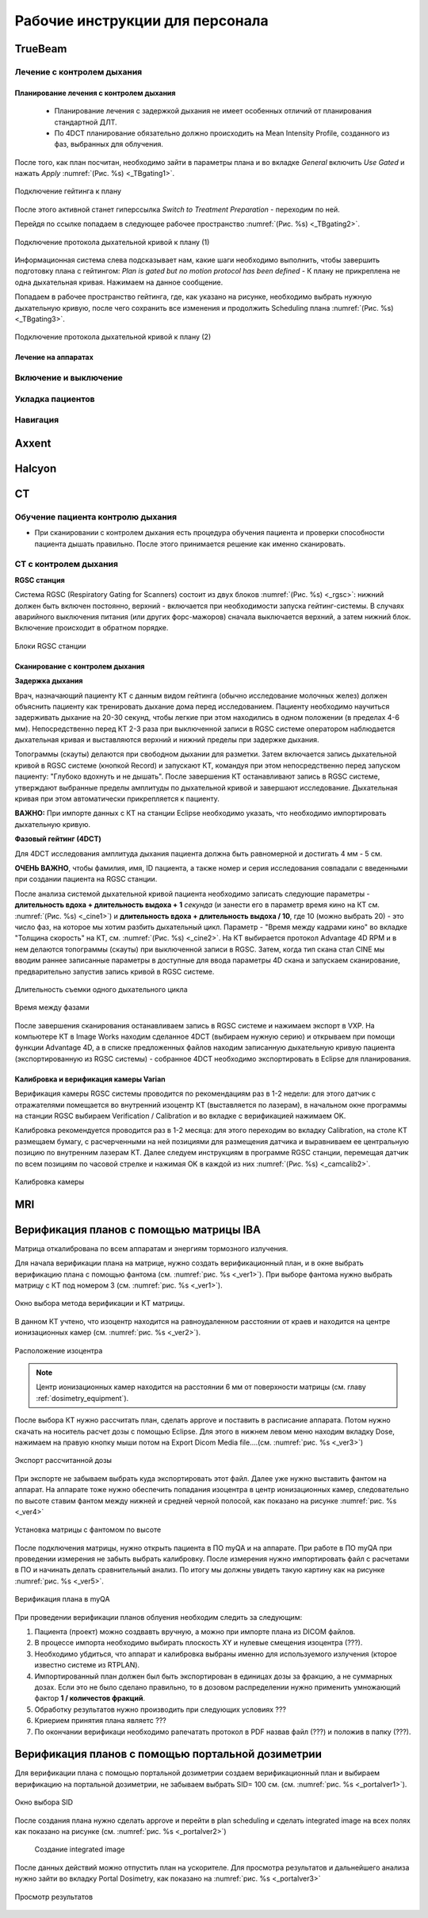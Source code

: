 .. _instructions:

Рабочие инструкции для персонала
================================

TrueBeam
--------

Лечение с контролем дыхания
~~~~~~~~~~~~~~~~~~~~~~~~~~~

Планирование лечения с контролем дыхания
""""""""""""""""""""""""""""""""""""""""

 - Планирование лечения с задержкой дыхания не имеет особенных отличий от планирования стандартной ДЛТ.
 - По 4DCT планирование обязательно должно происходить на Mean Intensity Profile, созданного из фаз, выбранных для облучения.

После того, как план посчитан, необходимо зайти в параметры плана и во вкладке *General* включить *Use Gated* и нажать *Apply* :numref:`(Рис. %s) <_TBgating1>`.

.. figure:: images/gating1.png
   :name: _TBgating1
   :align: center
   :width: 50%
   :figclass: align-center

   Подключение гейтинга к плану

После этого активной станет гиперссылка *Switch to Treatment Preparation* - переходим по ней.

Перейдя по ссылке попадаем в следующее рабочее пространство :numref:`(Рис. %s) <_TBgating2>`.

.. figure:: images/gating2.png
   :name: _TBgating2
   :align: center
   :width: 50%
   :figclass: align-center

   Подключение протокола дыхательной кривой к плану (1)

Информационная система слева подсказывает нам, какие шаги необходимо выполнить, чтобы завершить подготовку плана с гейтингом: *Plan is gated but no motion protocol
has been defined* - К плану не прикреплена не одна дыхательная кривая. Нажимаем на данное сообщение.

Попадаем в рабочее пространство гейтинга, где, как указано на рисунке, необходимо выбрать нужную дыхательную кривую, после чего сохранить все изменения и
продолжить Scheduling плана :numref:`(Рис. %s) <_TBgating3>`.

.. figure:: images/gating3.png
   :name: _TBgating3
   :align: center
   :width: 50%
   :figclass: align-center

   Подключение протокола дыхательной кривой к плану (2)

Лечение на аппаратах
""""""""""""""""""""

Включение и выключение
~~~~~~~~~~~~~~~~~~~~~~

Укладка пациентов
~~~~~~~~~~~~~~~~~

Навигация
~~~~~~~~~

Axxent
------

Halcyon
-------

CT
---

Обучение пациента контролю дыхания
~~~~~~~~~~~~~~~~~~~~~~~~~~~~~~~~~~

- При сканировании с контролем дыхания есть процедура обучения пациента и проверки способности пациента дышать правильно. 
  После этого принимается решение как именно сканировать.

CT с контролем дыхания
~~~~~~~~~~~~~~~~~~~~~~

**RGSC станция**

Система RGSC (Respiratory Gating for Scanners) состоит из двух блоков :numref:`(Рис. %s) <_rgsc>`: нижний должен быть включен постоянно, верхний - включается при 
необходимости запуска гейтинг-системы. В случаях аварийного выключения питания (или других форс-мажоров) сначала выключается верхний,
а затем нижний блок. Включение происходит в обратном порядке.

.. figure:: images/rgsc.png
   :name: _rgsc
   :align: center
   :width: 50%
   :figclass: align-center

   Блоки RGSC станции

Сканирование с контролем дыхания
""""""""""""""""""""""""""""""""

**Задержка дыхания**

Врач, назначающий пациенту КТ с данным видом гейтинга (обычно исследование молочных желез) должен объяснить пациенту как тренировать дыхание дома
перед исследованием. Пациенту необходимо научиться задерживать дыхание на 20-30 секунд, чтобы легкие при этом находились в одном
положении (в пределах 4-6 мм). Непосредственно перед КТ 2-3 раза при выключенной записи в RGSC системе оператором наблюдается дыхательная кривая и
выставляются верхний и нижний пределы при задержке дыхания.

Топограммы (скауты) делаются при свободном дыхании для разметки. Затем включается запись дыхательной кривой в RGSC системе (кнопкой Record) и
запускают КТ, командуя при этом непосредственно перед запуском пациенту: "Глубоко вдохнуть и не дышать". После завершения КТ останавливают запись в RGSC системе,
утверждают выбранные пределы амплитуды по дыхательной кривой и завершают исследование. Дыхательная кривая при этом автоматически прикрепляется к пациенту. 

**ВАЖНО:** При импорте данных с КТ на станции Eclipse необходимо указать, что необходимо импортировать дыхательную кривую.

**Фазовый гейтинг (4DCT)**

Для 4DCT исследования амплитуда дыхания пациента должна быть равномерной и достигать 4 мм - 5 см. 

**ОЧЕНЬ ВАЖНО**, чтобы фамилия, имя, ID пациента, а также номер и серия исследования совпадали с введенными при создании пациента на RGSC станции.

После анализа системой дыхательной кривой пациента необходимо записать следующие параметры - **длительность вдоха + длительность выдоха + 1** *секунда*
(и занести его в параметр время кино на КТ см. :numref:`(Рис. %s) <_cine1>`) и **длительность вдоха + длительность выдоха / 10**, где 10 (можно выбрать 20) -
это число фаз, на которое мы хотим разбить дыхательный цикл. Параметр - "Время между кадрами кино" во вкладке "Толщина скорость" на КТ, см. :numref:`(Рис. %s) <_cine2>`.
На КТ выбирается протокол Advantage 4D RPM и в нем делаются топограммы (скауты) при выключенной записи в RGSC.
Затем, когда тип скана стал CINE мы вводим раннее записанные параметры в доступные для ввода параметры 4D скана и
запускаем сканирование, предварительно запустив запись кривой в RGSC системе.

.. figure:: images/cinect1.png
   :name: _cine1
   :align: center
   :width: 80%
   :figclass: align-center

   Длительность съемки одного дыхательного цикла

.. figure:: images/cinect2.png
   :name: _cine2
   :align: center
   :width: 80%
   :figclass: align-center

   Время между фазами

После завершения сканирования останавливаем запись в RGSC системе и нажимаем экспорт в VXP. На компьютере КТ в Image Works находим сделанное 4DCT (выбираем нужную
серию) и открываем при помощи функции Advantage 4D, а в списке предложенных файлов находим записанную дыхательную кривую пациента
(экспортированную из RGSC системы) - собранное 4DCT необходимо экспортировать в Eclipse для планирования.

Калибровка и верификация камеры Varian
""""""""""""""""""""""""""""""""""""""

Верификация камеры RGSC системы проводится по рекомендациям раз в 1-2 недели: для этого датчик с отражателями помещается во внутренний изоцентр КТ
(выставляется по лазерам), в начальном окне программы на станции RGSC выбираем Verification / Calibration и во вкладке с верификацией нажимаем OK.

Калибровка рекомендуется проводится раз в 1-2 месяца: для этого переходим во вкладку Calibration, на столе КТ размещаем бумагу, с расчерченными на ней позициями
для размещения датчика и выравниваем ее центральную позицию по внутренним лазерам КТ. Далее следуем инструкциям в программе RGSC станции, перемещая датчик по
всем позициям по часовой стрелке и нажимая OK в каждой из них :numref:`(Рис. %s) <_camcalib2>`.

.. figure:: images/CamCalib.png
   :name: _camcalib2
   :align: center
   :width: 50%
   :figclass: align-center

   Калибровка камеры

MRI
---

Верификация планов с помощью матрицы IBA
----------------------------------------

Матрица откалибрована по всем аппаратам и энергиям тормозного излучения.

Для начала верификации плана на матрице, нужно создать верификационный план, и в 
окне выбрать верификацию плана с помощью фантома (см. :numref:`рис. %s <_ver1>`).
При выборе фантома нужно выбрать матрицу с КТ под номером 3 (см. :numref:`рис. %s <_ver1>`).

.. figure:: images/Verification1.png
    :name: _ver1
    :align: center
    :width: 80%
    :figclass: align-center

    Окно выбора метода верификации и КТ матрицы.

В данном КТ учтено, что изоцентр находится на равноудаленном 
расстоянии от краев и находится на центре ионизационных камер (см. :numref:`рис. %s <_ver2>`).

.. figure:: images/Verification2.png
    :name: _ver2
    :align: center
    :width: 80%
    :figclass: align-center

    Расположение изоцентра

.. note:: Центр ионизационных камер находится на расстоянии 6 мм от поверхности матрицы (см. главу :ref:`dosimetry_equipment`).

После выбора КТ нужно рассчитать план, сделать approve и поставить в расписание аппарата.
Потом нужно скачать на носитель расчет дозы с помощью Eclipse. Для этого в нижнем левом меню находим 
вкладку Dose, нажимаем на правую кнопку мыши потом на Export  Dicom Media file….(см. :numref:`рис. %s <_ver3>`)

.. figure:: images/Verification3.png
    :name: _ver3
    :align: center
    :width: 40%
    :figclass: align-center

    Экспорт рассчитанной дозы




При экспорте не забываем выбрать куда экспортировать этот файл. 
Далее уже нужно выставить фантом на аппарат. На аппарате тоже 
нужно обеспечить попадания изоцентра в центр ионизационных камер, 
следовательно  по высоте ставим фантом между нижней и средней черной полосой, как показано на рисунке :numref:`рис. %s <_ver4>`

.. figure:: images/Verification4.png
    :name: _ver4
    :align: center
    :width: 80%
    :figclass: align-center

    Установка матрицы с фантомом по высоте

После подключения матрицы, нужно открыть пациента в ПО myQA и на аппарате. 
При работе в ПО myQA при проведении измерения не забыть выбрать калибровку. 
После измерения нужно импортировать файл с расчетами в ПО и начинать делать сравнительный анализ. 
По итогу мы должны увидеть такую картину как на рисунке :numref:`рис. %s <_ver5>`.

.. figure:: images/Verification5.png
    :name: _ver5
    :align: center
    :width: 80%
    :figclass: align-center

    Верификация плана в myQA




При проведении верификации планов облуения необходим следить за следующим:

#. Пациента (проект) можно создвавть вручную, а можно при импорте плана из DICOM файлов.
#. В процессе импорта необходимо выбирать плоскость XY и нулевые смещения изоцентра (???).
#. Необходимо убдиться, что аппарат и калибровка выбраны именно для используемого
   излучения (кторое известно системе из RTPLAN).
#. Импортированный план должен был быть экспортирован в единицах дозы за фракцию, 
   а не суммарных дозах. Если это не было сделано правильно, 
   то в дозовом распределении нужно применить умножающий фактор **1 / количестов фракций**.
#. Обработку результатов нужно производить при следующих условиях ???
#. Криерием принятия плана являетс ???
#. По окончании верификаци необходимо рапечатать протокол в PDF назвав файл (???)
   и положив в папку (???).

Верификация планов с помощью портальной дозиметрии
---------------------------------------------------
Для верификации плана с помощью портальной дозиметрии создаем верификационный план и выбираем 
верификацию на портальной дозиметрии, не забываем выбрать SID= 100 см. (см. :numref:`рис. %s <_portalver1>`).

.. figure:: images/PortalVer1.png
    :name: _portalver1
    :align: center
    :width: 80%
    :figclass: align-center

    Окно выбора SID

После создания плана нужно сделать approve и 
перейти в plan scheduling  и сделать integrated image на всех полях как показано на рисунке (см. :numref:`рис. %s <_portalver2>`)

 .. figure:: images/PortalVer2.png
    :name: _portalver2
    :align: center
    :width: 80%
    :figclass: align-center

    Создание integrated image


После данных действий можно отпустить план на ускорителе.
Для просмотра результатов и дальнейшего анализа нужно зайти во вкладку Portal Dosimetry, 
как показано на :numref:`рис. %s <_portalver3>`

.. figure:: images/PortalVer3.png
    :name: _portalver3
    :align: center
    :width: 50%
    :figclass: align-center

    Просмотр результатов
